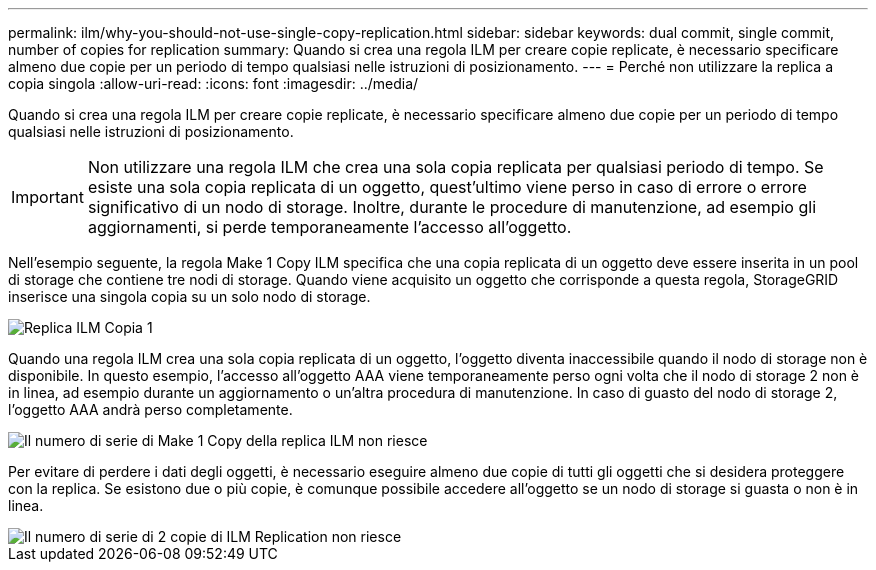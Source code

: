 ---
permalink: ilm/why-you-should-not-use-single-copy-replication.html 
sidebar: sidebar 
keywords: dual commit, single commit, number of copies for replication 
summary: Quando si crea una regola ILM per creare copie replicate, è necessario specificare almeno due copie per un periodo di tempo qualsiasi nelle istruzioni di posizionamento. 
---
= Perché non utilizzare la replica a copia singola
:allow-uri-read: 
:icons: font
:imagesdir: ../media/


[role="lead"]
Quando si crea una regola ILM per creare copie replicate, è necessario specificare almeno due copie per un periodo di tempo qualsiasi nelle istruzioni di posizionamento.


IMPORTANT: Non utilizzare una regola ILM che crea una sola copia replicata per qualsiasi periodo di tempo. Se esiste una sola copia replicata di un oggetto, quest'ultimo viene perso in caso di errore o errore significativo di un nodo di storage. Inoltre, durante le procedure di manutenzione, ad esempio gli aggiornamenti, si perde temporaneamente l'accesso all'oggetto.

Nell'esempio seguente, la regola Make 1 Copy ILM specifica che una copia replicata di un oggetto deve essere inserita in un pool di storage che contiene tre nodi di storage. Quando viene acquisito un oggetto che corrisponde a questa regola, StorageGRID inserisce una singola copia su un solo nodo di storage.

image::../media/ilm_replication_make_1_copy.png[Replica ILM Copia 1]

Quando una regola ILM crea una sola copia replicata di un oggetto, l'oggetto diventa inaccessibile quando il nodo di storage non è disponibile. In questo esempio, l'accesso all'oggetto AAA viene temporaneamente perso ogni volta che il nodo di storage 2 non è in linea, ad esempio durante un aggiornamento o un'altra procedura di manutenzione. In caso di guasto del nodo di storage 2, l'oggetto AAA andrà perso completamente.

image::../media/ilm_replication_make_1_copy_sn_fails.png[Il numero di serie di Make 1 Copy della replica ILM non riesce]

Per evitare di perdere i dati degli oggetti, è necessario eseguire almeno due copie di tutti gli oggetti che si desidera proteggere con la replica. Se esistono due o più copie, è comunque possibile accedere all'oggetto se un nodo di storage si guasta o non è in linea.

image::../media/ilm_replication_make_2_copies_sn_fails.png[Il numero di serie di 2 copie di ILM Replication non riesce]
